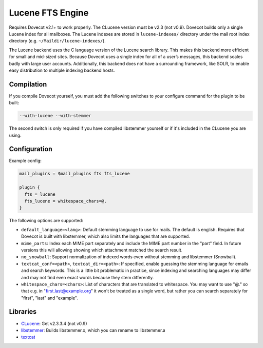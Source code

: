 .. _fts_backend_lucene:

Lucene FTS Engine
=================

.. dovecotremoved:: 2.4.0

.. seealso:: :ref:`fts_backend_solr`.

Requires Dovecot v2.1+ to work properly. The CLucene version must be
v2.3 (not v0.9). Dovecot builds only a single Lucene index for all
mailboxes. The Lucene indexes are stored in ``lucene-indexes/``
directory under the mail root index directory (e.g.
``~/Maildir/lucene-indexes/``).

The Lucene backend uses the C language version of the Lucene search library.
This makes this backend more efficient for small and mid-sized sites.
Because Dovecot uses a single index for all of a user’s messages, this
backend scales badly with large user accounts.  Additionally, this backend
does not have a surrounding framework, like SOLR, to enable easy
distribution to multiple indexing backend hosts.

Compilation
-----------

If you compile Dovecot yourself, you must add the following switches to
your configure command for the plugin to be built:

.. code-block:: none

   --with-lucene --with-stemmer

The second switch is only required if you have compiled libstemmer
yourself or if it's included in the CLucene you are using.

Configuration
-------------

Example config:

.. code-block:: none

  mail_plugins = $mail_plugins fts fts_lucene

  plugin {
    fts = lucene
    fts_lucene = whitespace_chars=@.
  }

The following options are supported:

- ``default_language=<lang>``: Default stemming language to use for mails. The
  default is english. Requires that Dovecot is built with libstemmer, which
  also limits the languages that are supported.
- ``mime_parts``: Index each MIME part separately and include the MIME part
  number in the "part" field. In future versions this will allowing showing
  which attachment matched the search result.
- ``no_snowball``: Support normalization of indexed words even without stemming
  and libstemmer (Snowball).
- ``textcat_conf=<path>``, ``textcat_dir=<path>``: If specified, enable
  guessing the stemming language for emails and search keywords. This is a
  little bit problematic in practice, since indexing and searching languages
  may differ and may not find even exact words because they stem differently.
- ``whitespace_chars=<chars>``: List of characters that are translated to
  whitespace. You may want to use "@." so that e.g. in "first.last@example.org"
  it won't be treated as a single word, but rather you can search separately
  for "first", "last" and "example".

Libraries
---------

* `CLucene <https://sourceforge.net/projects/clucene/files/>`_: Get v2.3.3.4
  (not v0.9)
* `libstemmer <http://snowball.tartarus.org/download.php>`_: Builds
  libstemmer.o, which you can rename to libstemmer.a
* `textcat <https://textcat.sourceforge.net/>`_
